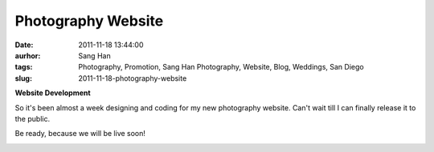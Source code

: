 Photography Website
###################
:date: 2011-11-18 13:44:00
:aurhor: Sang Han
:tags: Photography, Promotion, Sang Han Photography, Website, Blog, Weddings, San Diego
:slug: 2011-11-18-photography-website

**Website Development**

So it's been almost a week designing and coding for my new photography
website. Can't wait till I can finally release it to the public.

Be ready, because we will be live soon!

|image0|

.. |image0| image:: {filename}/img/sanghanphotography.png
